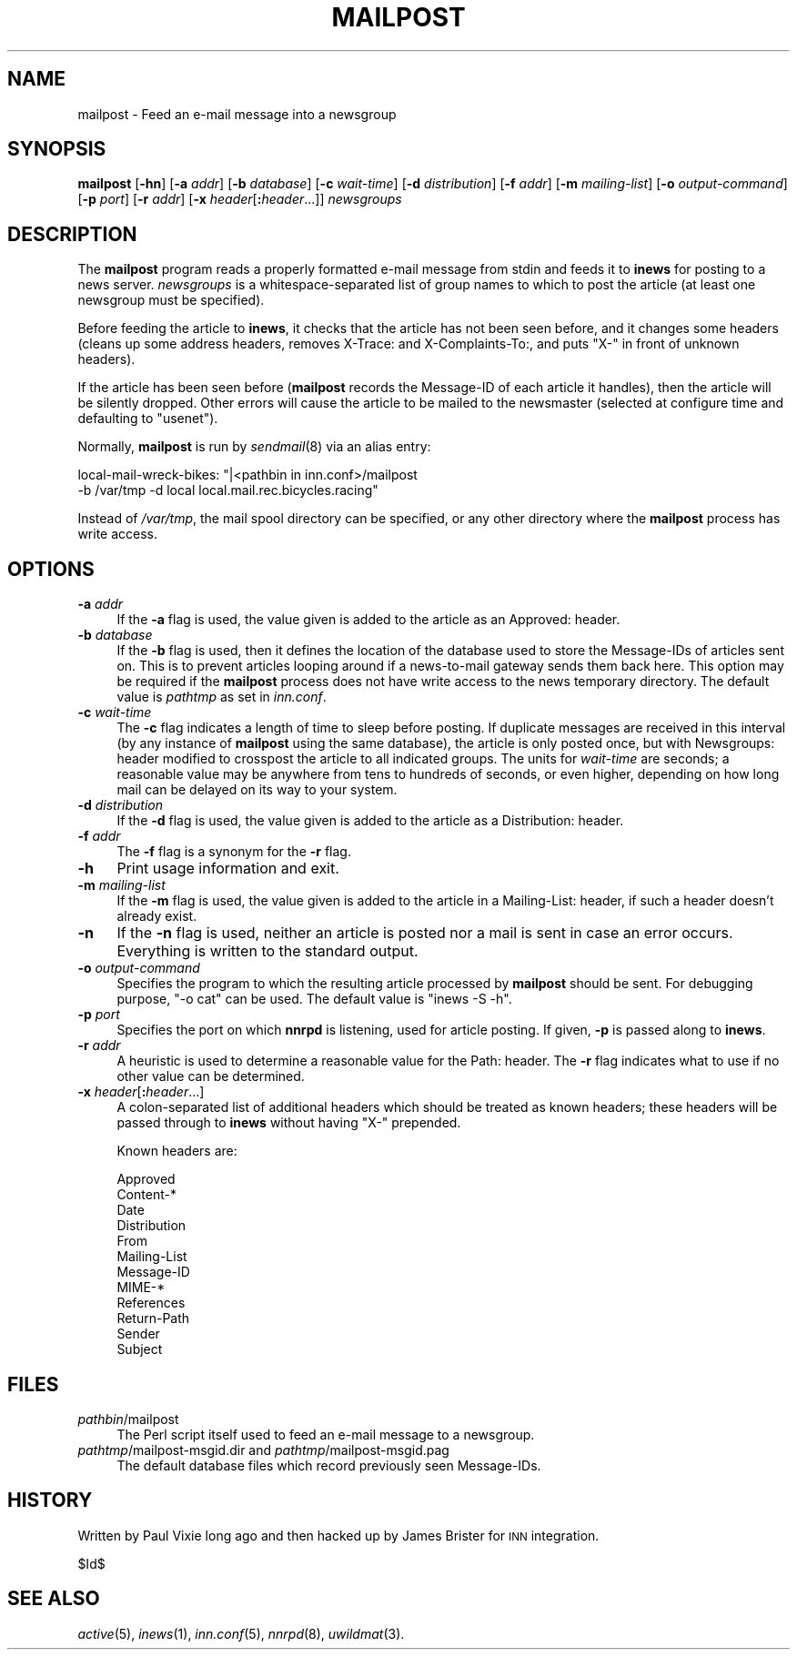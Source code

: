 .\" Automatically generated by Pod::Man v1.37, Pod::Parser v1.32
.\"
.\" Standard preamble:
.\" ========================================================================
.de Sh \" Subsection heading
.br
.if t .Sp
.ne 5
.PP
\fB\\$1\fR
.PP
..
.de Sp \" Vertical space (when we can't use .PP)
.if t .sp .5v
.if n .sp
..
.de Vb \" Begin verbatim text
.ft CW
.nf
.ne \\$1
..
.de Ve \" End verbatim text
.ft R
.fi
..
.\" Set up some character translations and predefined strings.  \*(-- will
.\" give an unbreakable dash, \*(PI will give pi, \*(L" will give a left
.\" double quote, and \*(R" will give a right double quote.  \*(C+ will
.\" give a nicer C++.  Capital omega is used to do unbreakable dashes and
.\" therefore won't be available.  \*(C` and \*(C' expand to `' in nroff,
.\" nothing in troff, for use with C<>.
.tr \(*W-
.ds C+ C\v'-.1v'\h'-1p'\s-2+\h'-1p'+\s0\v'.1v'\h'-1p'
.ie n \{\
.    ds -- \(*W-
.    ds PI pi
.    if (\n(.H=4u)&(1m=24u) .ds -- \(*W\h'-12u'\(*W\h'-12u'-\" diablo 10 pitch
.    if (\n(.H=4u)&(1m=20u) .ds -- \(*W\h'-12u'\(*W\h'-8u'-\"  diablo 12 pitch
.    ds L" ""
.    ds R" ""
.    ds C` ""
.    ds C' ""
'br\}
.el\{\
.    ds -- \|\(em\|
.    ds PI \(*p
.    ds L" ``
.    ds R" ''
'br\}
.\"
.\" If the F register is turned on, we'll generate index entries on stderr for
.\" titles (.TH), headers (.SH), subsections (.Sh), items (.Ip), and index
.\" entries marked with X<> in POD.  Of course, you'll have to process the
.\" output yourself in some meaningful fashion.
.if \nF \{\
.    de IX
.    tm Index:\\$1\t\\n%\t"\\$2"
..
.    nr % 0
.    rr F
.\}
.\"
.\" For nroff, turn off justification.  Always turn off hyphenation; it makes
.\" way too many mistakes in technical documents.
.hy 0
.if n .na
.\"
.\" Accent mark definitions (@(#)ms.acc 1.5 88/02/08 SMI; from UCB 4.2).
.\" Fear.  Run.  Save yourself.  No user-serviceable parts.
.    \" fudge factors for nroff and troff
.if n \{\
.    ds #H 0
.    ds #V .8m
.    ds #F .3m
.    ds #[ \f1
.    ds #] \fP
.\}
.if t \{\
.    ds #H ((1u-(\\\\n(.fu%2u))*.13m)
.    ds #V .6m
.    ds #F 0
.    ds #[ \&
.    ds #] \&
.\}
.    \" simple accents for nroff and troff
.if n \{\
.    ds ' \&
.    ds ` \&
.    ds ^ \&
.    ds , \&
.    ds ~ ~
.    ds /
.\}
.if t \{\
.    ds ' \\k:\h'-(\\n(.wu*8/10-\*(#H)'\'\h"|\\n:u"
.    ds ` \\k:\h'-(\\n(.wu*8/10-\*(#H)'\`\h'|\\n:u'
.    ds ^ \\k:\h'-(\\n(.wu*10/11-\*(#H)'^\h'|\\n:u'
.    ds , \\k:\h'-(\\n(.wu*8/10)',\h'|\\n:u'
.    ds ~ \\k:\h'-(\\n(.wu-\*(#H-.1m)'~\h'|\\n:u'
.    ds / \\k:\h'-(\\n(.wu*8/10-\*(#H)'\z\(sl\h'|\\n:u'
.\}
.    \" troff and (daisy-wheel) nroff accents
.ds : \\k:\h'-(\\n(.wu*8/10-\*(#H+.1m+\*(#F)'\v'-\*(#V'\z.\h'.2m+\*(#F'.\h'|\\n:u'\v'\*(#V'
.ds 8 \h'\*(#H'\(*b\h'-\*(#H'
.ds o \\k:\h'-(\\n(.wu+\w'\(de'u-\*(#H)/2u'\v'-.3n'\*(#[\z\(de\v'.3n'\h'|\\n:u'\*(#]
.ds d- \h'\*(#H'\(pd\h'-\w'~'u'\v'-.25m'\f2\(hy\fP\v'.25m'\h'-\*(#H'
.ds D- D\\k:\h'-\w'D'u'\v'-.11m'\z\(hy\v'.11m'\h'|\\n:u'
.ds th \*(#[\v'.3m'\s+1I\s-1\v'-.3m'\h'-(\w'I'u*2/3)'\s-1o\s+1\*(#]
.ds Th \*(#[\s+2I\s-2\h'-\w'I'u*3/5'\v'-.3m'o\v'.3m'\*(#]
.ds ae a\h'-(\w'a'u*4/10)'e
.ds Ae A\h'-(\w'A'u*4/10)'E
.    \" corrections for vroff
.if v .ds ~ \\k:\h'-(\\n(.wu*9/10-\*(#H)'\s-2\u~\d\s+2\h'|\\n:u'
.if v .ds ^ \\k:\h'-(\\n(.wu*10/11-\*(#H)'\v'-.4m'^\v'.4m'\h'|\\n:u'
.    \" for low resolution devices (crt and lpr)
.if \n(.H>23 .if \n(.V>19 \
\{\
.    ds : e
.    ds 8 ss
.    ds o a
.    ds d- d\h'-1'\(ga
.    ds D- D\h'-1'\(hy
.    ds th \o'bp'
.    ds Th \o'LP'
.    ds ae ae
.    ds Ae AE
.\}
.rm #[ #] #H #V #F C
.\" ========================================================================
.\"
.IX Title "MAILPOST 8"
.TH MAILPOST 8 "2008-04-26" "INN 2.4.4" "InterNetNews Documentation"
.SH "NAME"
mailpost \- Feed an e\-mail message into a newsgroup
.SH "SYNOPSIS"
.IX Header "SYNOPSIS"
\&\fBmailpost\fR [\fB\-hn\fR] [\fB\-a\fR \fIaddr\fR] [\fB\-b\fR \fIdatabase\fR] [\fB\-c\fR \fIwait-time\fR]
[\fB\-d\fR \fIdistribution\fR] [\fB\-f\fR \fIaddr\fR] [\fB\-m\fR \fImailing-list\fR]
[\fB\-o\fR \fIoutput-command\fR] [\fB\-p\fR \fIport\fR] [\fB\-r\fR \fIaddr\fR]
[\fB\-x\fR \fIheader\fR[\fB:\fR\fIheader\fR...]] \fInewsgroups\fR
.SH "DESCRIPTION"
.IX Header "DESCRIPTION"
The \fBmailpost\fR program reads a properly formatted e\-mail message from stdin
and feeds it to \fBinews\fR for posting to a news server.  \fInewsgroups\fR is a
whitespace-separated list of group names to which to post the article
(at least one newsgroup must be specified).
.PP
Before feeding the article to \fBinews\fR, it checks that the article has not
been seen before, and it changes some headers (cleans up some address
headers, removes X\-Trace: and X\-Complaints\-To:, and puts \f(CW\*(C`X\-\*(C'\fR in front
of unknown headers).
.PP
If the article has been seen before (\fBmailpost\fR records the Message-ID of
each article it handles), then the article will be silently dropped.  Other
errors will cause the article to be mailed to the newsmaster (selected
at configure time and defaulting to \f(CW\*(C`usenet\*(C'\fR).
.PP
Normally, \fBmailpost\fR is run by \fIsendmail\fR\|(8) via an alias entry:
.PP
.Vb 2
\&    local\-mail\-wreck\-bikes: "|<pathbin in inn.conf>/mailpost
\&        \-b /var/tmp \-d local local.mail.rec.bicycles.racing"
.Ve
.PP
Instead of \fI/var/tmp\fR, the mail spool directory can be specified,
or any other directory where the \fBmailpost\fR process has write access.
.SH "OPTIONS"
.IX Header "OPTIONS"
.IP "\fB\-a\fR \fIaddr\fR" 4
.IX Item "-a addr"
If the \fB\-a\fR flag is used, the value given is added to the article 
as an Approved: header.
.IP "\fB\-b\fR \fIdatabase\fR" 4
.IX Item "-b database"
If the \fB\-b\fR flag is used, then it defines the location of the database 
used to store the Message-IDs of articles sent on.  This is to prevent articles
looping around if a news-to-mail gateway sends them back here.  This option may
be required if the \fBmailpost\fR process does not have write access to the news
temporary directory.  The default value is \fIpathtmp\fR as set in \fIinn.conf\fR.
.IP "\fB\-c\fR \fIwait-time\fR" 4
.IX Item "-c wait-time"
The \fB\-c\fR flag indicates a length of time to sleep before posting.  If
duplicate messages are received in this interval (by any instance of
\&\fBmailpost\fR using the same database), the article is only posted once, but
with Newsgroups: header modified to crosspost the article to all indicated
groups.  The units for \fIwait-time\fR are seconds; a reasonable value may be
anywhere from tens to hundreds of seconds, or even higher, depending on how
long mail can be delayed on its way to your system.
.IP "\fB\-d\fR \fIdistribution\fR" 4
.IX Item "-d distribution"
If the \fB\-d\fR flag is used, the value given is added to the article as a
Distribution: header.
.IP "\fB\-f\fR \fIaddr\fR" 4
.IX Item "-f addr"
The \fB\-f\fR flag is a synonym for the \fB\-r\fR flag.
.IP "\fB\-h\fR" 4
.IX Item "-h"
Print usage information and exit.
.IP "\fB\-m\fR \fImailing-list\fR" 4
.IX Item "-m mailing-list"
If the \fB\-m\fR flag is used, the value given is added to the article in a 
Mailing\-List: header, if such a header doesn't already exist.
.IP "\fB\-n\fR" 4
.IX Item "-n"
If the \fB\-n\fR flag is used, neither an article is posted nor a mail is sent
in case an error occurs.  Everything is written to the standard output.
.IP "\fB\-o\fR \fIoutput-command\fR" 4
.IX Item "-o output-command"
Specifies the program to which the resulting article processed by \fBmailpost\fR
should be sent.  For debugging purpose, \f(CW\*(C`\-o cat\*(C'\fR can be used.  The default
value is \f(CW\*(C`inews \-S \-h\*(C'\fR.
.IP "\fB\-p\fR \fIport\fR" 4
.IX Item "-p port"
Specifies the port on which \fBnnrpd\fR is listening, used for article posting.
If given, \fB\-p\fR is passed along to \fBinews\fR.
.IP "\fB\-r\fR \fIaddr\fR" 4
.IX Item "-r addr"
A heuristic is used to determine a reasonable value for the Path: header.
The \fB\-r\fR flag indicates what to use if no other value can be determined.
.IP "\fB\-x\fR \fIheader\fR[\fB:\fR\fIheader\fR...]" 4
.IX Item "-x header[:header...]"
A colon-separated list of additional headers which should be treated as
known headers; these headers will be passed through to \fBinews\fR without
having \f(CW\*(C`X\-\*(C'\fR prepended.
.Sp
Known headers are:
.Sp
.Vb 12
\&    Approved
\&    Content\-*
\&    Date
\&    Distribution
\&    From
\&    Mailing\-List
\&    Message\-ID
\&    MIME\-*
\&    References
\&    Return\-Path
\&    Sender
\&    Subject
.Ve
.SH "FILES"
.IX Header "FILES"
.IP "\fIpathbin\fR/mailpost" 4
.IX Item "pathbin/mailpost"
The Perl script itself used to feed an e\-mail message to a newsgroup.
.IP "\fIpathtmp\fR/mailpost\-msgid.dir and \fIpathtmp\fR/mailpost\-msgid.pag" 4
.IX Item "pathtmp/mailpost-msgid.dir and pathtmp/mailpost-msgid.pag"
The default database files which record previously seen Message\-IDs.
.SH "HISTORY"
.IX Header "HISTORY"
Written by Paul Vixie long ago and then hacked up by James Brister for \s-1INN\s0 
integration.
.PP
$Id$
.SH "SEE ALSO"
.IX Header "SEE ALSO"
\&\fIactive\fR\|(5), \fIinews\fR\|(1), \fIinn.conf\fR\|(5), \fInnrpd\fR\|(8), \fIuwildmat\fR\|(3).
